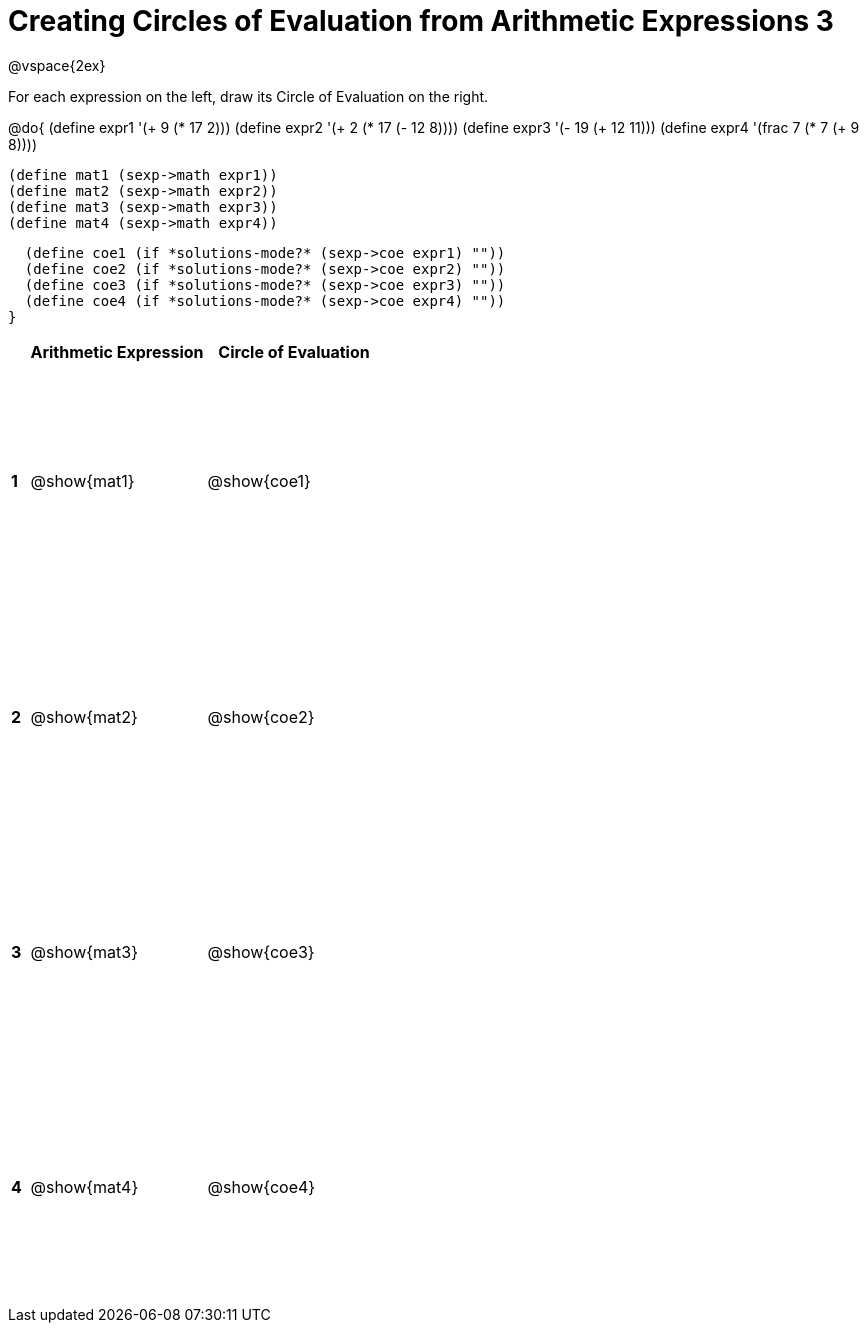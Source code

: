 = Creating Circles of Evaluation from Arithmetic Expressions 3

++++
<style>
  td * {text-align: left;}
  td {height: 175pt;}
</style>
++++

@vspace{2ex}

For each expression on the left, draw its Circle of Evaluation on the right.

@do{
  (define expr1 '(+ 9 (* 17 2)))
  (define expr2 '(+ 2 (* 17 (- 12 8))))
  (define expr3 '(- 19 (+ 12 11)))
  (define expr4 '(frac 7 (* 7 (+ 9 8))))

  (define mat1 (sexp->math expr1))
  (define mat2 (sexp->math expr2))
  (define mat3 (sexp->math expr3))
  (define mat4 (sexp->math expr4))

  (define coe1 (if *solutions-mode?* (sexp->coe expr1) ""))
  (define coe2 (if *solutions-mode?* (sexp->coe expr2) ""))
  (define coe3 (if *solutions-mode?* (sexp->coe expr3) ""))
  (define coe4 (if *solutions-mode?* (sexp->coe expr4) ""))
}

[cols=".^1a,^10a,^10a",options="header",stripes="none"]
|===
|   | Arithmetic Expression     | Circle of Evaluation
|*1*| @show{mat1}    		| @show{coe1}
|*2*| @show{mat2}    		| @show{coe2}
|*3*| @show{mat3}    		| @show{coe3}
|*4*| @show{mat4}    		| @show{coe4}
|===
